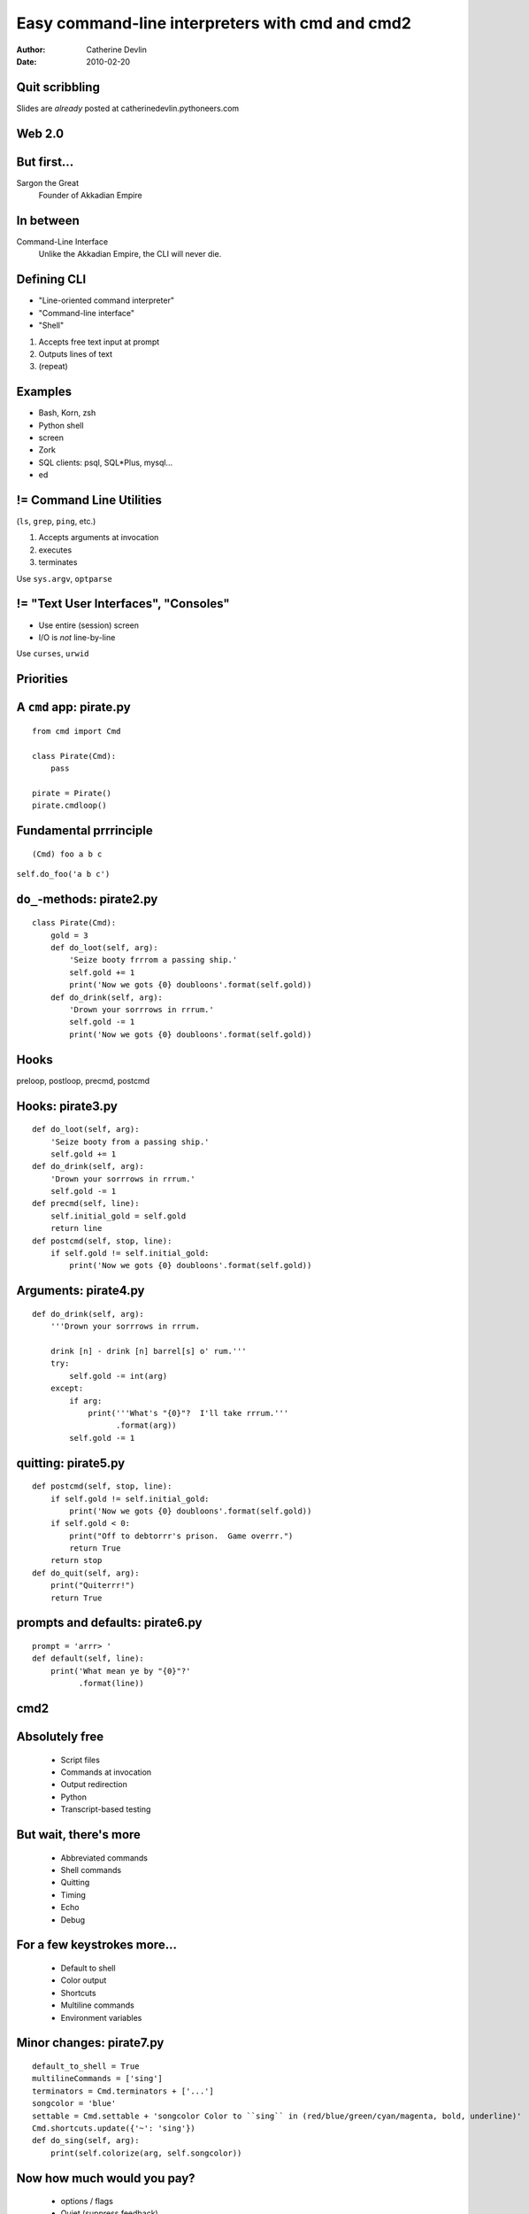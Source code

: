 ================================================
Easy command-line interpreters with cmd and cmd2
================================================

:author:  Catherine Devlin
:date:    2010-02-20

Quit scribbling
===============

Slides are *already* posted at
catherinedevlin.pythoneers.com

Web 2.0
=======

.. image:: web-2-0-logos.gif
   :height: 250px
   
But first...
============

.. image:: sargon.jpg
   :height: 250px

.. image:: akkad.png
   :height: 250px
   
Sargon the Great
  Founder of Akkadian Empire
  
.. twenty-third century BC

In between
==========

.. image:: apple.jpg
   :height: 250px
 
Command-Line Interface
  Unlike the Akkadian Empire, 
  the CLI will never die.

Defining CLI
============
  
- "Line-oriented command interpreter"
- "Command-line interface"
- "Shell"

1. Accepts free text input at prompt
2. Outputs lines of text
3. (repeat)

Examples
========

* Bash, Korn, zsh
* Python shell
* screen
* Zork
* SQL clients: psql, SQL*\Plus, mysql...
* ed

.. ``ed`` proves that CLI is sometimes the wrong answer.

!= Command Line Utilities
=========================

(``ls``, ``grep``, ``ping``, etc.)

1. Accepts arguments at invocation
2. executes
3. terminates

Use ``sys.argv``, ``optparse``

!= "Text User Interfaces", "Consoles"
=====================================

* Use entire (session) screen
* I/O is *not* line-by-line

.. image:: urwid.png
   :height: 250px
   
Use ``curses``, ``urwid``

Priorities
==========

.. image:: strategy.png
   :height: 250px
   
A ``cmd`` app: pirate.py
========================

::

   from cmd import Cmd
   
   class Pirate(Cmd):
       pass
   
   pirate = Pirate()
   pirate.cmdloop()

.. Nothing here... but history and help

.. ctrl-r for bash-style history

Fundamental prrrinciple
=======================

.. class:: huge

   ::
     
     (Cmd) foo a b c  
   
   ``self.do_foo('a b c')``

``do_``-methods: pirate2.py
===========================

::

   class Pirate(Cmd):
       gold = 3
       def do_loot(self, arg):
           'Seize booty frrrom a passing ship.'
           self.gold += 1
           print('Now we gots {0} doubloons'.format(self.gold))
       def do_drink(self, arg):
           'Drown your sorrrows in rrrum.'
           self.gold -= 1
           print('Now we gots {0} doubloons'.format(self.gold))

.. do_methods; more help           

Hooks
=====

.. image:: hook.jpg
   :height: 250px

preloop, postloop, precmd, postcmd

Hooks: pirate3.py
=================

::

    def do_loot(self, arg):
        'Seize booty from a passing ship.'
        self.gold += 1
    def do_drink(self, arg):
        'Drown your sorrrows in rrrum.'        
        self.gold -= 1
    def precmd(self, line):
        self.initial_gold = self.gold
        return line
    def postcmd(self, stop, line):   
        if self.gold != self.initial_gold:
            print('Now we gots {0} doubloons'.format(self.gold))
           
Arguments: pirate4.py
=====================

::

        def do_drink(self, arg):
            '''Drown your sorrrows in rrrum.
            
            drink [n] - drink [n] barrel[s] o' rum.'''  
            try:
                self.gold -= int(arg)
            except:
                if arg:
                    print('''What's "{0}"?  I'll take rrrum.'''
                          .format(arg))
                self.gold -= 1            
        
quitting: pirate5.py
====================

::

    def postcmd(self, stop, line):   
        if self.gold != self.initial_gold:
            print('Now we gots {0} doubloons'.format(self.gold))
        if self.gold < 0:
            print("Off to debtorrr's prison.  Game overrr.")
            return True
        return stop
    def do_quit(self, arg):
        print("Quiterrr!")
        return True    

prompts and defaults: pirate6.py
================================

::

    prompt = 'arrr> '
    def default(self, line):
        print('What mean ye by "{0}"?'
              .format(line))
                      
cmd2
====

.. image:: schematic.png
   :height: 250px

Absolutely free
===============

    * Script files
    * Commands at invocation
    * Output redirection    
    * Python
    * Transcript-based testing

But wait, there's more
======================

    * Abbreviated commands
    * Shell commands
    * Quitting
    * Timing
    * Echo
    * Debug
    
For a few keystrokes more...
============================

    * Default to shell
    * Color output
    * Shortcuts
    * Multiline commands
    * Environment variables

Minor changes: pirate7.py
=========================    

::

    default_to_shell = True
    multilineCommands = ['sing']
    terminators = Cmd.terminators + ['...']
    songcolor = 'blue'
    settable = Cmd.settable + 'songcolor Color to ``sing`` in (red/blue/green/cyan/magenta, bold, underline)'
    Cmd.shortcuts.update({'~': 'sing'})
    def do_sing(self, arg):
        print(self.colorize(arg, self.songcolor))
    
Now how much would you pay?
===========================

    * options / flags
    * Quiet (suppress feedback) 
    * BASH-style ``select``
    * Parsing: terminators, suffixes
        
Options: pirate8.py
===================

::

    @options([make_option('--ho', type='int', help="How often to chant 'ho'", default=2),
              make_option('-c', '--commas', action="store_true", help="Interspers commas")])
    def do_yo(self, arg, opts):
        chant = ['yo'] + ['ho'] * opts.ho
        if opts.commas:
            separator = ', '
        else:
            separator = ' '
        chant = separator.join(chant)
        print('{0} and a bottle of {1}'.format(chant, arg))

Serious example: sqlpython
==========================

``cmd``-based app by Luca Canali @ CERN

Replacement for Oracle SQL\*Plus

Now ``cmd2``-based; postgreSQL; MySQL

sqlpython features
==================

Everything in ``cmd2``
  (scripts, redirection, py)

Multi connections

ls, grep

Output to html, csv, inserts, bar graphs

py session with bind variables




